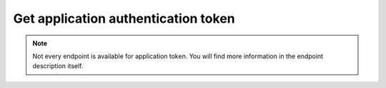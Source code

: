 Get application authentication token
~~~~~~~~~~~~~~~~~~~~~~~~~~~~~~~~~~~~

.. http:post:: /api/v1/auth/application/token

    **Request**:

    .. sourcecode:: http

        POST /api/v1/auth/application/token HTTP/1.1
        Host: staging.sensorlab.io
        Content-type: application/json

        {
          "public_api_key": "sensorlab:application:62fa02f38ff6100dbbd1cdff2339ccf3",
          "private_api_key": "9a57d7e74ead4ec610539dcf5124db0d"
        }

    **Success response**:

    .. sourcecode:: http

        HTTP/1.1 200 OK
        Content-type: application/json

        {
            "token": "eyJhbGciOiJIUzI1NiIsInR5cCI6IkpXVCJ9.eyJfaWQiOiI1YWJhMTY1ZTQ4MmJlYzJkZjg4N2M2YTMiLCJpYXQiOjE1MjIxNDY0MTYsImV4cCI6MTUyMjIzMjgxNn0.-6kJm1Rbd_SPbuwc6kg6FHuJnUii8FtKI9DXR0J5-Ig"
        }

    **Unauthorized response**

    .. sourcecode:: http

        HTTP/1.1 401 Unauthorized
        Content-Type: applications/json

        {
            "success": false,
            "code": 401,
            "message": "Unauthorized"
        }

    **Validation error response**

    .. sourcecode:: http

        HTTP/1.1 422 OK
        Content-type: application/json

        {
            "success": false,
            "code": 422,
            "message": "There are validation errors found.",
            "errors": [
                {
                    "code": 1,
                    "message": "Please, provide public api key. This cannot be empty.",
                    "param": "public_api_key"
                }
            ]
        }

    :reqheader Content-Type: application/json
    :statuscode 200: No errors.
    :statuscode 401: Wrong authorization credentials
    :statuscode 422: Validation error.

    **Possible validation errors and codes:**

    - code=1 - field=public_api_key - Please, provide public api key. This cannot be empty
    - code=2 - field=private_api_key - Please, provide private api key. This cannot be empty

.. note:: Not every endpoint is available for application token. You will find more information in the endpoint description itself.
